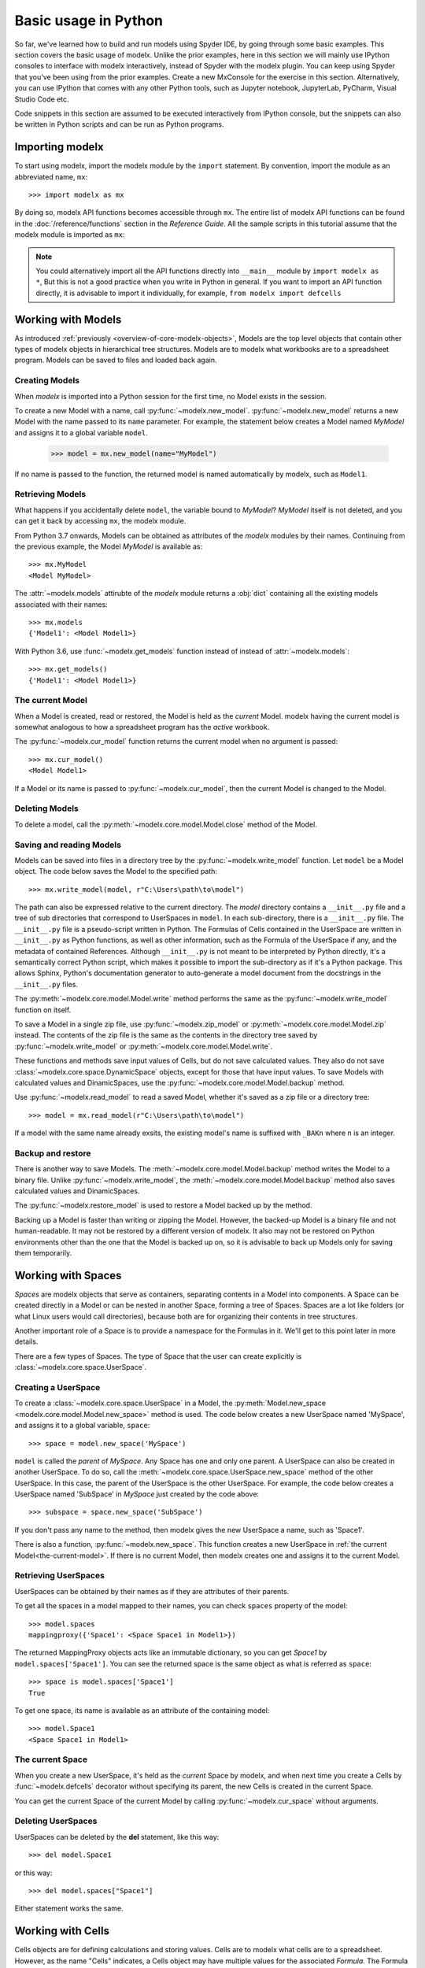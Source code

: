 Basic usage in Python
=======================

So far, we've learned how to build and run models
using Spyder IDE, by going through some basic examples.
This section covers the basic usage of modelx.
Unlike the prior examples, here in this section
we will mainly use IPython consoles to interface with modelx interactively,
instead of Spyder with the modelx plugin.
You can keep using Spyder that you've been using from the prior examples.
Create a new MxConsole for the exercise in this section.
Alternatively, you can use IPython that comes with any other Python tools,
such as Jupyter notebook, JupyterLab, PyCharm, Visual Studio Code etc.

Code snippets in this section are assumed to be executed interactively
from IPython console, but the snippets can also be written in Python scripts and
can be run as Python programs.


Importing modelx
----------------

To start using modelx, import the modelx module by the ``import`` statement.
By convention, import the module as an abbreviated name, ``mx``::

    >>> import modelx as mx

By doing so, modelx API functions becomes accessible through ``mx``.
The entire list of modelx API functions can be found in
the :doc:`/reference/functions` section in the *Reference Guide*.
All the sample scripts in this tutorial assume that the modelx module
is imported as ``mx``:


.. note::

    You could alternatively import all the API functions directly into
    ``__main__`` module by ``import modelx as *``,
    But this is not a good practice when you write in Python in general.
    If you want to import an API function directly,
    it is advisable to import it individually, for example,
    ``from modelx import defcells``


Working with Models
-----------------------

As introduced :ref:`previously <overview-of-core-modelx-objects>`,
Models are the top level objects that contain other types of modelx
objects in hierarchical tree structures.
Models are to modelx what workbooks are to a spreadsheet program.
Models can be saved to files and loaded back again.


Creating Models
^^^^^^^^^^^^^^^^

When *modelx* is imported into a Python session for the first time,
no Model exists in the session.

To create a new Model with a name, call :py:func:`~modelx.new_model`.
:py:func:`~modelx.new_model` returns a new Model with
the name passed to its ``name`` parameter.
For example, the statement below creates a Model named *MyModel*
and assigns it to a global variable ``model``.

    >>> model = mx.new_model(name="MyModel")

If no name is passed to the function,
the returned model is named automatically by modelx, such as ``Model1``.


Retrieving Models
^^^^^^^^^^^^^^^^^^

What happens if you accidentally delete ``model``,
the variable bound to *MyModel*?
*MyModel* itself is not deleted, and you can get it back by
accessing ``mx``, the modelx module.

From Python 3.7 onwards, Models can be obtained as attributes of
the *modelx* modules by their names. Continuing from the previous example,
the Model *MyModel* is available as::

    >>> mx.MyModel
    <Model MyModel>


The :attr:`~modelx.models` attirubte of the *modelx* module returns
a :obj:`dict` containing all the existing models associated with their names::

   >>> mx.models
   {'Model1': <Model Model1>}

With Python 3.6, use :func:`~modelx.get_models` function instead of instead of
:attr:`~modelx.models`::

   >>> mx.get_models()
   {'Model1': <Model Model1>}


.. _the-current-model:

The current Model
^^^^^^^^^^^^^^^^^

When a Model is created, read or restored, the Model is held
as the *current* Model. modelx having the current model is somewhat
analogous to how a spreadsheet program has the *active* workbook.


The :py:func:`~modelx.cur_model` function
returns the current model when no argument is passed::

    >>> mx.cur_model()
    <Model Model1>

If a Model or its name is passed to :py:func:`~modelx.cur_model`,
then the current Model is changed to the Model.


Deleting Models
^^^^^^^^^^^^^^^

To delete a model, call the :py:meth:`~modelx.core.model.Model.close` method
of the Model.


Saving and reading Models
^^^^^^^^^^^^^^^^^^^^^^^^^

Models can be saved into files in a directory tree by the
:py:func:`~modelx.write_model` function. Let ``model`` be
a Model object. The code below saves the Model to the specified path::

    >>> mx.write_model(model, r"C:\Users\path\to\model")

The path can also be expressed relative to the current directory.
The *model* directory contains a ``__init__.py`` file and
a tree of sub directories
that correspond to UserSpaces in ``model``.
In each sub-directory, there is a ``__init__.py`` file.
The ``__init__.py`` file is a pseudo-script written in Python.
The Formulas of Cells contained in the UserSpace
are written in ``__init__.py`` as Python functions,
as well as other information, such as the Formula of the UserSpace if any,
and the metadata of contained References.
Although ``__init__.py`` is not meant to be interpreted by Python directly,
it's a semantically correct Python script,
which makes it possible to import the sub-directory as if it's a
Python package. This allows Sphinx, Python's documentation generator
to auto-generate a model document from the docstrings in the ``__init__.py``
files.

The :py:meth:`~modelx.core.model.Model.write` method performs
the same as the :py:func:`~modelx.write_model` function on itself.

To save a Model in a single zip file, use :py:func:`~modelx.zip_model`
or :py:meth:`~modelx.core.model.Model.zip` instead. The contents of
the zip file is the same as the contents in the directory tree saved
by :py:func:`~modelx.write_model` or :py:meth:`~modelx.core.model.Model.write`.

These functions and methods save input values of Cells,
but do not save calculated values.
They also do not save :class:`~modelx.core.space.DynamicSpace` objects,
except for those that
have input values.
To save Models with calculated values and DinamicSpaces,
use the :py:func:`~modelx.core.model.Model.backup` method.


Use :py:func:`~modelx.read_model`
to read a saved Model, whether it's saved as a zip file or a directory tree::

    >>> model = mx.read_model(r"C:\Users\path\to\model")

If a model with the same name already exsits, the existing model's name is
suffixed with ``_BAKn`` where ``n`` is an integer.


Backup and restore
^^^^^^^^^^^^^^^^^^

There is another way to save Models. The :meth:`~modelx.core.model.Model.backup`
method writes the Model to a binary file.
Unlike :py:func:`~modelx.write_model`,
the :meth:`~modelx.core.model.Model.backup` method also saves
calculated values and DinamicSpaces.

The :py:func:`~modelx.restore_model` is used
to restore a Model backed up by the method.

Backing up a Model is faster than writing or zipping the Model.
However, the backed-up Model is a binary file and not human-readable.
It may not be restored by a different version of modelx.
It also may not be restored on
Python environments other than the one that the Model is backed up on,
so it is advisable to back up Models only for saving them temporarily.


Working with Spaces
-----------------------

*Spaces* are modelx objects that serve as containers, separating
contents in a Model into components.
A Space can be created directly in a Model or can be nested in another Space,
forming a tree of Spaces. Spaces are a lot like folders (or what
Linux users would call directories), because both are
for organizing their contents in tree structures.

Another important role of a Space is to provide a namespace for
the Formulas in it. We'll get to this point later in more details.

There are a few types of Spaces. The type of Space that the user can
create explicitly is :class:`~modelx.core.space.UserSpace`.

Creating a UserSpace
^^^^^^^^^^^^^^^^^^^^^

To create a :class:`~modelx.core.space.UserSpace` in a Model, the
:py:meth:`Model.new_space <modelx.core.model.Model.new_space>` method
is used. The code below creates a new UserSpace named 'MySpace',
and assigns it to a global variable, ``space``::

    >>> space = model.new_space('MySpace')

``model`` is called the *parent* of *MySpace*.
Any Space has one and only one parent.
A UserSpace can also be created in another UserSpace.
To do so, call the :meth:`~modelx.core.space.UserSpace.new_space` method
of the other UserSpace.
In this case, the parent of the UserSpace is the other UserSpace.
For example, the code below creates a UserSpace
named 'SubSpace' in *MySpace* just created by the code above::

    >>> subspace = space.new_space('SubSpace')

If you don't pass any name to the method, then
modelx gives the new UserSpace a name, such as 'Space1'.

There is also a function, :py:func:`~modelx.new_space`.
This function creates a new UserSpace
in :ref:`the current Model<the-current-model>`.
If there is no current Model, then modelx creates one
and assigns it to the current Model.


Retrieving UserSpaces
^^^^^^^^^^^^^^^^^^^^^

UserSpaces can be obtained by their names as if they are attributes
of their parents.

To get all the spaces in a model mapped to their names,
you can check ``spaces`` property of the model::

   >>> model.spaces
   mappingproxy({'Space1': <Space Space1 in Model1>})

The returned MappingProxy objects acts like an immutable dictionary, so you can
get *Space1* by ``model.spaces['Space1']``. You can see the returned space is
the same object as what is referred as ``space``::

   >>> space is model.spaces['Space1']
   True

To get one space, its name is available as an attribute of the containing model::

   >>> model.Space1
   <Space Space1 in Model1>


The current Space
^^^^^^^^^^^^^^^^^^

When you create a new UserSpace, it's held as the *current* Space by modelx,
and when next time you create a Cells by :func:`~modelx.defcells` decorator
without specifying its parent, the new Cells is created in the current Space.

You can get the current Space of the current Model by calling
:py:func:`~modelx.cur_space` without arguments.


Deleting UserSpaces
^^^^^^^^^^^^^^^^^^^

UserSpaces can be deleted by the **del** statement, like this way::

    >>> del model.Space1

or this way::

    >>> del model.spaces["Space1"]

Either statement works the same.

Working with Cells
-----------------------

Cells objects are for defining calculations and storing values.
Cells are to modelx what cells are to a spreadsheet.
However, as the name "Cells" indicates, a Cells object
may have multiple values for the associated *Formula*.
The Formula of a Cells is defined by an underlying Python function.
If the Formula does not have parameters,
the Cells can only have one value at most.
If the Formula has parameters, the Cells can have multiple values
associated with arguments passed to the Formula.


Creating Cells and defining their Formulas
^^^^^^^^^^^^^^^^^^^^^^^^^^^^^^^^^^^^^^^^^^

There are a few ways to create a cells object and defiene the formula
associated with the cells. The quickest way is to define
a python function with :func:`~modelx.defcells` decorator.

.. code-block:: python

    model, space = mx.new_model(), mx.new_space()

    @mx.defcells
    def fibo(n):
        if n == 0 or n == 1:
            return n
        else:
            return fibo(n - 1) + fibo(n - 2)


By :func:`~modelx.defcells` decorator, the name ``fibo`` in this scope points
to the Cells object that has just been created from the formula definition.

By this definition, the cells is created in the current Space in the current
Model.
As explained earlier,
modelx keeps the last operated model as the current Model, and
the last operated Space for each model as the current space.
:py:func:`~modelx.cur_model` API function returns
the current model,
and :py:meth:`~modelx.core.model.Model.cur_space` method of a model holds
its current space.

To specify the space to create a cells in, you can pass the space object as
an argument to the :func:`~modelx.defcells` decorator. Below is the same as
the definition above, but explicitly specifies in what space to define
the cell::

   @mx.defcells(space)
   def fibo(n):
       if n == 0 or n == 1:
           return n
       else:
           return fibo(n - 1) + fibo(n - 2)

There are other ways to create cells by :func:`~modelx.defcells`.
Refer to the :py:func:`~modelx.defcells` section in the reference manual
for the details.

Another way to create a cells is to use Space's
:py:meth:`~modelx.core.space.UserSpace.new_cells` method.
The method creates a new cells that has a Formula defined by
the function passed to its ``formula`` paramter::

   >>> def fibo2(n):
           return fibo2(n-1) + fibo2(n-2) if n > 0 else n

   >>> space.new_cells(formula=fibo2)

The ``formula`` parameter can either be a function object, or a string
of function definition.


Getting Cells
^^^^^^^^^^^^^^

Similar to spaces in a model contained in the ``spaces`` property of the model,
cells in a space are associated with their names and
contained in the ``cells`` property of the model::

   >>> fibo is space.cells['fibo']
   True

As you can get a space in a model by attribute access with ``.``,
you can get a cells in a space by accessing the space attribute
of the cells name with ``.``::

   >>> space.fibo
   <Cells fibo(n) in Model1.Space1>

   >>> fibo is space.fibo
   True


Getting Values
^^^^^^^^^^^^^^^

The cells ``fibo`` does not have values yet right after it is created.
To get cells' value for a
certain argument, simply call ``fibo`` with the paratmer in parenthesis or
in squre brackets::

   >>> fibo[10]
   55

   >>> fibo(10)
   55

Its values are calculated automatically by the associated formula,
when the cells values are requested.
Note that values are calculated not only for the specified argument,
but also for the arguments that recursively referenced by the formula
in order to get the value for the specified argument.
To see for what arguments values are calculated, export ``fibo`` to a Pandas
Series object. (You need to have Pandas installed, of course.)::

   >>> fibo[10]
   55

   >>> fibo.series
   n
   0      0
   1      1
   2      1
   3      2
   4      3
   5      5
   6      8
   7     13
   8     21
   9     34
   10    55
   Name: fibo, dtype: int64

Since ``fibo[10]`` refers to ``fibo[9]`` and ``fibo[8]``,
``fibo[9]`` refers to ``fibo[8]`` and ``fibo[7]``, and
the recursive reference goes on until it stops and ``fibo[1]`` and ``fibo[0]``,
values of ``fibo`` for argument ``0`` to ``10`` are
calculated by just calling ``fibo[10]``.

Unlike Python functions, the global namespace
of a cells formula has nothing to do with where in the source files
the formula is defined. The names in the formula are resolved
in the namespace associated with the cells' parent space.
In that namespace, available names are cells contained in the space,
spaces contained in the space (i.e. the subspaces of the space)
and "references" accessible in the space.


Clearing Values
^^^^^^^^^^^^^^^^

To clear cells values, you can use ``clear()`` method. Below shows
what happens when the value of ``fibo`` at n = 5 is cleared::

  >>> fibo.clear(5)

  >>> fibo.series
  n
  0    0
  1    1
  2    1
  3    2
  4    3
  Name: fibo, dtype: int64

As you can see, not only at n = 5, but also for n = 6 to 10
values of ``fibo`` are cleared. This is because the calculations of
``fibo[6]`` to ``fibo[10]`` depend on the value of ``fibo[5]``.
Dependent values are cleared all together with the specified value.

To clear all values, simply call ``clear()`` witthout arguments::

  >>> fibo.clear()

  >>> fibo.series
  Series([], Name: fibo, dtype: float64)

Setting Values
^^^^^^^^^^^^^^^

Other than letting the formula calculate cells values, you can
input cells values manually by the set item (``[] =``) operation.
If the cells already has a value at the specified parameter value,
then the values of dependent cells are cleared first, then the
specified value is assigned::

  >>> fibo[10]
  55

  >>> fibo.series
  n
  0      0
  1      1
  2      1
  3      2
  4      3
  5      5
  6      8
  7     13
  8     21
  9     34
  10    55
  Name: fibo, dtype: int64

  >>> fibo[5] = 0

  >>> fibo.series
  n
  0    0
  1    1
  2    1
  3    2
  4    3
  5    0
  Name: fibo, dtype: int64


Namespace and References
------------------------

Defining formulas
-----------------

Most Formulas need to reference values of other Cells
and References to calculte their own values.
Unlike Python functions,
the name binding for modelx Formulas is independent from
Python modules.
Each Space has its own namespace associated with itself,
and the names in the Formulas of child Cells in the Space
are bound in the namespace associated with the Space.
The names defined in the associated namespace are
the names of the child objects of the Space, such as
child Cells, Spaces and References. In addition to
the child objects' names, global References,
special names and built-in names are defined in the associated
namespace.
The global References are the References defined at the containing Model level,
as attributes of the Model.
The special names are defiend by modelx,
and the names start with "_".
Currently there is only one special name, ``_space``,
which refers to the Space itself.
The list below summarizes
the kind of names defined in the namespace associated with a UserSpace.

    * The child Cells, Spaces and References
    * The global References defined in the Model
    * The special names (``_space``)
    * The Python built-in names

The sample code below is taken from
the mortgage loan example we have seen earlier.
The ``Balance`` global variable
refers to a Cells object ``Balance``, but the name of the variable
does not need to be the same as the Cells' name::

    >>> Balance.formula
    def Balance(t):

        if t > 0:
            return Balance(t-1) * (1+Rate) - Payment()
        else:
            return Principal

    >>> Balance(30)
    1.2096279533579946e-10


If ``Balance`` was a Python function, then the names in
the ``Balance`` definition, such as ``Balance``, ``Rate``,
``Payment``, ``Principal`` would refer to global variables
defined in the module that the function was defined in.
However, as explained above, the Formula of ``Balance`` is evaluated
in the namespace associated with its parent Space ``Fixed``.
The ``Fixed`` Space has child Cells, such as ``Payment`` and
``Balance``. It also has child References, such as
``Principal`` and ``Rate``. So, the names in the ``Balance`` definition
refer to those child Cells and Referneces of the ``Fixed`` Space.
To get all the names defined in the ``Fixed`` name space,
use the Python built-in function :obj:`dict`.
The code below assumes that the ``Fixed`` variable refers to the ``Fixed`` Space::

    >>> dir(Fixed)
    ['Balance',
     'Payment',
     'Principal',
     'Rate',
     'Term',
     '__builtins__',
     '_self',
     '_space']

(Note: ``_self`` in the list above is deprecated and should not be used.)


Running a model
----------------

Unlike a program written in a programming language,
a *modelx* Model does not have a single entry point, such as the *main* function
in *C*. And modelx also differs from Excel, in a sence that
modelx does not populate its Model with calculated values upon
opening the Model. modelx evaluates a Formula when its value
is requested by the user directly or indirectly through Formulas
depending on the Fromula's value.

The ``Fibo`` Cells in the sample below is taken from the earlier section::

    >>> Fibo.formula
    def Fibo(n):
        if n > 1:
            return Fibo(n-1) + Fibo(n-2)
        else:
            return n

Initially, ``Fibo`` does not have any values. You can check
``Fibo``'s values by converting it to :obj:`dict`::

    >>> dict(Fibo)
    {}

When you request the value of ``Fibo`` for ``n=5``,
the values of ``Fibo`` for ``n=0`` through ``n=4`` are also calculated::

    >>> Fibo(5)
    5

    >>> dict(Fibo)
    {1: 1, 0: 0, 2: 1, 3: 2, 4: 3, 5: 5}










